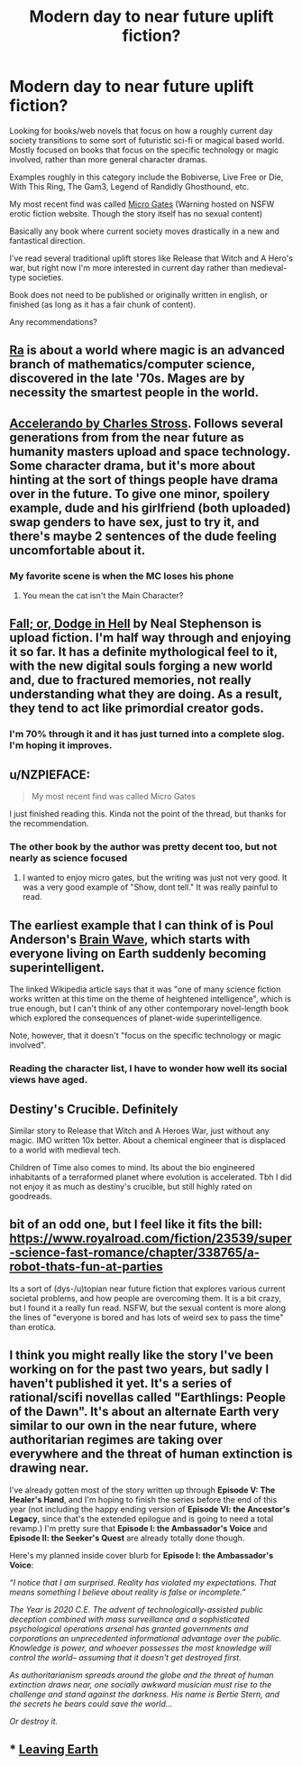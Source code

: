 #+TITLE: Modern day to near future uplift fiction?

* Modern day to near future uplift fiction?
:PROPERTIES:
:Author: greenskye
:Score: 13
:DateUnix: 1561080881.0
:DateShort: 2019-Jun-21
:END:
Looking for books/web novels that focus on how a roughly current day society transitions to some sort of futuristic sci-fi or magical based world. Mostly focused on books that focus on the specific technology or magic involved, rather than more general character dramas.

Examples roughly in this category include the Bobiverse, Live Free or Die, With This Ring, The Gam3, Legend of Randidly Ghosthound, etc.

My most recent find was called [[https://storiesonline.net/s/17944/micro-gates][Micro Gates]] (Warning hosted on NSFW erotic fiction website. Though the story itself has no sexual content)

Basically any book where current society moves drastically in a new and fantastical direction.

I've read several traditional uplift stores like Release that Witch and A Hero's war, but right now I'm more interested in current day rather than medieval-type societies.

Book does not need to be published or originally written in english, or finished (as long as it has a fair chunk of content).

Any recommendations?


** [[http://qntm.org/ra][Ra]] is about a world where magic is an advanced branch of mathematics/computer science, discovered in the late '70s. Mages are by necessity the smartest people in the world.
:PROPERTIES:
:Author: LazarusRises
:Score: 10
:DateUnix: 1561091024.0
:DateShort: 2019-Jun-21
:END:


** [[https://www.antipope.org/charlie/blog-static/fiction/accelerando/accelerando-intro.html][Accelerando by Charles Stross]]. Follows several generations from from the near future as humanity masters upload and space technology. Some character drama, but it's more about hinting at the sort of things people have drama over in the future. To give one minor, spoilery example, dude and his girlfriend (both uploaded) swap genders to have sex, just to try it, and there's maybe 2 sentences of the dude feeling uncomfortable about it.
:PROPERTIES:
:Author: Iconochasm
:Score: 8
:DateUnix: 1561089977.0
:DateShort: 2019-Jun-21
:END:

*** My favorite scene is when the MC loses his phone
:PROPERTIES:
:Author: earnestadmission
:Score: 1
:DateUnix: 1561165192.0
:DateShort: 2019-Jun-22
:END:

**** You mean the cat isn't the Main Character?
:PROPERTIES:
:Author: JerryGrim
:Score: 3
:DateUnix: 1561167065.0
:DateShort: 2019-Jun-22
:END:


** [[https://www.goodreads.com/book/show/35429993-fall-or-dodge-in-hell][Fall; or, Dodge in Hell]] by Neal Stephenson is upload fiction. I'm half way through and enjoying it so far. It has a definite mythological feel to it, with the new digital souls forging a new world and, due to fractured memories, not really understanding what they are doing. As a result, they tend to act like primordial creator gods.
:PROPERTIES:
:Author: GlimmervoidG
:Score: 4
:DateUnix: 1561100020.0
:DateShort: 2019-Jun-21
:END:

*** I'm 70% through it and it has just turned into a complete slog. I'm hoping it improves.
:PROPERTIES:
:Author: 1m0PRndKVptaV8I72xbT
:Score: 1
:DateUnix: 1561419217.0
:DateShort: 2019-Jun-25
:END:


** u/NZPIEFACE:
#+begin_quote
  My most recent find was called Micro Gates
#+end_quote

I just finished reading this. Kinda not the point of the thread, but thanks for the recommendation.
:PROPERTIES:
:Author: NZPIEFACE
:Score: 3
:DateUnix: 1561188649.0
:DateShort: 2019-Jun-22
:END:

*** The other book by the author was pretty decent too, but not nearly as science focused
:PROPERTIES:
:Author: greenskye
:Score: 3
:DateUnix: 1561213522.0
:DateShort: 2019-Jun-22
:END:

**** I wanted to enjoy micro gates, but the writing was just not very good. It was a very good example of "Show, dont tell." It was really painful to read.
:PROPERTIES:
:Author: teedreeds
:Score: 2
:DateUnix: 1561254804.0
:DateShort: 2019-Jun-23
:END:


** The earliest example that I can think of is Poul Anderson's [[https://en.wikipedia.org/wiki/Brain_Wave][Brain Wave]], which starts with everyone living on Earth suddenly becoming superintelligent.

The linked Wikipedia article says that it was "one of many science fiction works written at this time on the theme of heightened intelligence", which is true enough, but I can't think of any other contemporary novel-length book which explored the consequences of planet-wide superintelligence.

Note, however, that it doesn't "focus on the specific technology or magic involved".
:PROPERTIES:
:Author: ahasuerus_isfdb
:Score: 2
:DateUnix: 1561083338.0
:DateShort: 2019-Jun-21
:END:

*** Reading the character list, I have to wonder how well its social views have aged.
:PROPERTIES:
:Author: Roxolan
:Score: 2
:DateUnix: 1561332191.0
:DateShort: 2019-Jun-24
:END:


** Destiny's Crucible. Definitely

Similar story to Release that Witch and A Heroes War, just without any magic. IMO written 10x better. About a chemical engineer that is displaced to a world with medieval tech.

Children of Time also comes to mind. Its about the bio engineered inhabitants of a terraformed planet where evolution is accelerated. Tbh I did not enjoy it as much as destiny's crucible, but still highly rated on goodreads.
:PROPERTIES:
:Author: JustForThis167
:Score: 1
:DateUnix: 1561181899.0
:DateShort: 2019-Jun-22
:END:


** bit of an odd one, but I feel like it fits the bill:\\
[[https://www.royalroad.com/fiction/23539/super-science-fast-romance/chapter/338765/a-robot-thats-fun-at-parties]]

Its a sort of (dys-/u)topian near future fiction that explores various current societal problems, and how people are overcoming them. It is a bit crazy, but I found it a really fun read. NSFW, but the sexual content is more along the lines of "everyone is bored and has lots of weird sex to pass the time" than erotica.
:PROPERTIES:
:Author: elysian_field_day
:Score: 1
:DateUnix: 1561196346.0
:DateShort: 2019-Jun-22
:END:


** I think you might really like the story I've been working on for the past two years, but sadly I haven't published it yet. It's a series of rational/scifi novellas called "Earthlings: People of the Dawn". It's about an alternate Earth very similar to our own in the near future, where authoritarian regimes are taking over everywhere and the threat of human extinction is drawing near.

I've already gotten most of the story written up through *Episode V: The Healer's Hand*, and I'm hoping to finish the series before the end of this year (not including the happy ending version of *Episode VI: the Ancestor's Legacy*, since that's the extended epilogue and is going to need a total revamp.) I'm pretty sure that *Episode I: the Ambassador's Voice* and *Episode II: the Seeker's Quest* are already totally done though.

Here's my planned inside cover blurb for *Episode I: the Ambassador's Voice*:

/“I notice that I am surprised. Reality has violated my expectations. That means something I believe about reality is false or incomplete.”/

/The Year is 2020 C.E. The advent of technologically-assisted public deception combined with mass surveillance and a sophisticated psychological operations arsenal has granted governments and corporations an unprecedented informational advantage over the public. Knowledge is power, and whoever possesses the most knowledge will control the world-- assuming that it doesn't get destroyed first./

/As authoritarianism spreads around the globe and the threat of human extinction draws near, one socially awkward musician must rise to the challenge and stand against the darkness. His name is Bertie Stern, and the secrets he bears could save the world.../

/Or destroy it./
:PROPERTIES:
:Author: Sailor_Vulcan
:Score: 1
:DateUnix: 1561331971.0
:DateShort: 2019-Jun-24
:END:


** *** [[https://www.google.com/url?sa=t&rct=j&q=&esrc=s&source=web&cd=1&cad=rja&uact=8&ved=2ahUKEwio3r7Zv4HjAhXJP48KHc2tBf8QFjAAegQICBAC&url=https%3A%2F%2Fwww.royalroad.com%2Ffiction%2F16786%2Fleaving-earth&usg=AOvVaw3JGExn0FSYfx5UOQYn5cba][Leaving Earth]]
    :PROPERTIES:
    :CUSTOM_ID: leaving-earth
    :END:
:PROPERTIES:
:Author: OrdinaryUserXD
:Score: 1
:DateUnix: 1561357989.0
:DateShort: 2019-Jun-24
:END:
